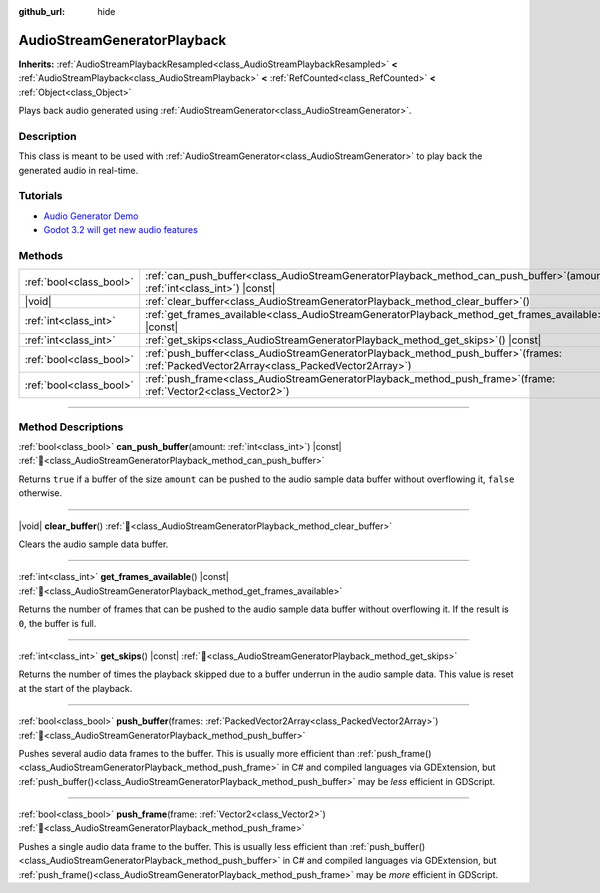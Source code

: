 :github_url: hide

.. DO NOT EDIT THIS FILE!!!
.. Generated automatically from Godot engine sources.
.. Generator: https://github.com/godotengine/godot/tree/master/doc/tools/make_rst.py.
.. XML source: https://github.com/godotengine/godot/tree/master/doc/classes/AudioStreamGeneratorPlayback.xml.

.. _class_AudioStreamGeneratorPlayback:

AudioStreamGeneratorPlayback
============================

**Inherits:** :ref:`AudioStreamPlaybackResampled<class_AudioStreamPlaybackResampled>` **<** :ref:`AudioStreamPlayback<class_AudioStreamPlayback>` **<** :ref:`RefCounted<class_RefCounted>` **<** :ref:`Object<class_Object>`

Plays back audio generated using :ref:`AudioStreamGenerator<class_AudioStreamGenerator>`.

.. rst-class:: classref-introduction-group

Description
-----------

This class is meant to be used with :ref:`AudioStreamGenerator<class_AudioStreamGenerator>` to play back the generated audio in real-time.

.. rst-class:: classref-introduction-group

Tutorials
---------

- `Audio Generator Demo <https://godotengine.org/asset-library/asset/2759>`__

- `Godot 3.2 will get new audio features <https://godotengine.org/article/godot-32-will-get-new-audio-features>`__

.. rst-class:: classref-reftable-group

Methods
-------

.. table::
   :widths: auto

   +-------------------------+-----------------------------------------------------------------------------------------------------------------------------------------------+
   | :ref:`bool<class_bool>` | :ref:`can_push_buffer<class_AudioStreamGeneratorPlayback_method_can_push_buffer>`\ (\ amount\: :ref:`int<class_int>`\ ) |const|               |
   +-------------------------+-----------------------------------------------------------------------------------------------------------------------------------------------+
   | |void|                  | :ref:`clear_buffer<class_AudioStreamGeneratorPlayback_method_clear_buffer>`\ (\ )                                                             |
   +-------------------------+-----------------------------------------------------------------------------------------------------------------------------------------------+
   | :ref:`int<class_int>`   | :ref:`get_frames_available<class_AudioStreamGeneratorPlayback_method_get_frames_available>`\ (\ ) |const|                                     |
   +-------------------------+-----------------------------------------------------------------------------------------------------------------------------------------------+
   | :ref:`int<class_int>`   | :ref:`get_skips<class_AudioStreamGeneratorPlayback_method_get_skips>`\ (\ ) |const|                                                           |
   +-------------------------+-----------------------------------------------------------------------------------------------------------------------------------------------+
   | :ref:`bool<class_bool>` | :ref:`push_buffer<class_AudioStreamGeneratorPlayback_method_push_buffer>`\ (\ frames\: :ref:`PackedVector2Array<class_PackedVector2Array>`\ ) |
   +-------------------------+-----------------------------------------------------------------------------------------------------------------------------------------------+
   | :ref:`bool<class_bool>` | :ref:`push_frame<class_AudioStreamGeneratorPlayback_method_push_frame>`\ (\ frame\: :ref:`Vector2<class_Vector2>`\ )                          |
   +-------------------------+-----------------------------------------------------------------------------------------------------------------------------------------------+

.. rst-class:: classref-section-separator

----

.. rst-class:: classref-descriptions-group

Method Descriptions
-------------------

.. _class_AudioStreamGeneratorPlayback_method_can_push_buffer:

.. rst-class:: classref-method

:ref:`bool<class_bool>` **can_push_buffer**\ (\ amount\: :ref:`int<class_int>`\ ) |const| :ref:`🔗<class_AudioStreamGeneratorPlayback_method_can_push_buffer>`

Returns ``true`` if a buffer of the size ``amount`` can be pushed to the audio sample data buffer without overflowing it, ``false`` otherwise.

.. rst-class:: classref-item-separator

----

.. _class_AudioStreamGeneratorPlayback_method_clear_buffer:

.. rst-class:: classref-method

|void| **clear_buffer**\ (\ ) :ref:`🔗<class_AudioStreamGeneratorPlayback_method_clear_buffer>`

Clears the audio sample data buffer.

.. rst-class:: classref-item-separator

----

.. _class_AudioStreamGeneratorPlayback_method_get_frames_available:

.. rst-class:: classref-method

:ref:`int<class_int>` **get_frames_available**\ (\ ) |const| :ref:`🔗<class_AudioStreamGeneratorPlayback_method_get_frames_available>`

Returns the number of frames that can be pushed to the audio sample data buffer without overflowing it. If the result is ``0``, the buffer is full.

.. rst-class:: classref-item-separator

----

.. _class_AudioStreamGeneratorPlayback_method_get_skips:

.. rst-class:: classref-method

:ref:`int<class_int>` **get_skips**\ (\ ) |const| :ref:`🔗<class_AudioStreamGeneratorPlayback_method_get_skips>`

Returns the number of times the playback skipped due to a buffer underrun in the audio sample data. This value is reset at the start of the playback.

.. rst-class:: classref-item-separator

----

.. _class_AudioStreamGeneratorPlayback_method_push_buffer:

.. rst-class:: classref-method

:ref:`bool<class_bool>` **push_buffer**\ (\ frames\: :ref:`PackedVector2Array<class_PackedVector2Array>`\ ) :ref:`🔗<class_AudioStreamGeneratorPlayback_method_push_buffer>`

Pushes several audio data frames to the buffer. This is usually more efficient than :ref:`push_frame()<class_AudioStreamGeneratorPlayback_method_push_frame>` in C# and compiled languages via GDExtension, but :ref:`push_buffer()<class_AudioStreamGeneratorPlayback_method_push_buffer>` may be *less* efficient in GDScript.

.. rst-class:: classref-item-separator

----

.. _class_AudioStreamGeneratorPlayback_method_push_frame:

.. rst-class:: classref-method

:ref:`bool<class_bool>` **push_frame**\ (\ frame\: :ref:`Vector2<class_Vector2>`\ ) :ref:`🔗<class_AudioStreamGeneratorPlayback_method_push_frame>`

Pushes a single audio data frame to the buffer. This is usually less efficient than :ref:`push_buffer()<class_AudioStreamGeneratorPlayback_method_push_buffer>` in C# and compiled languages via GDExtension, but :ref:`push_frame()<class_AudioStreamGeneratorPlayback_method_push_frame>` may be *more* efficient in GDScript.

.. |virtual| replace:: :abbr:`virtual (This method should typically be overridden by the user to have any effect.)`
.. |required| replace:: :abbr:`required (This method is required to be overridden when extending its base class.)`
.. |const| replace:: :abbr:`const (This method has no side effects. It doesn't modify any of the instance's member variables.)`
.. |vararg| replace:: :abbr:`vararg (This method accepts any number of arguments after the ones described here.)`
.. |constructor| replace:: :abbr:`constructor (This method is used to construct a type.)`
.. |static| replace:: :abbr:`static (This method doesn't need an instance to be called, so it can be called directly using the class name.)`
.. |operator| replace:: :abbr:`operator (This method describes a valid operator to use with this type as left-hand operand.)`
.. |bitfield| replace:: :abbr:`BitField (This value is an integer composed as a bitmask of the following flags.)`
.. |void| replace:: :abbr:`void (No return value.)`
